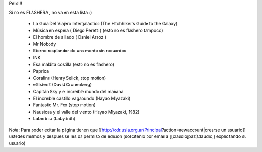 Pelis!!!

Si no es FLASHERA , no va en esta lista :)


 * La Guía Del Viajero Intergaláctico (The Hitchhiker's Guide to the Galaxy)  

 * Música en espera ( Diego Peretti ) (esto no es flashero tampoco) 

 * El hombre de al lado ( Daniel Araoz )
 
 * Mr Nobody

 * Eterno resplandor de una mente sin recuerdos

 * INK

 * Esa maldita costilla (esto no es flashero)

 * Paprica

 * Coraline (Henry Selick, stop motion)

 * eXistenZ (David Cronenberg)

 * Capitán Sky y el increíble mundo del mañana

 * El increíble castillo vagabundo (Hayao Miyazaki)

 * Fantastic Mr. Fox (stop motion)

 * Nausicaa y el valle del viento (Hayao Miyazaki, 1982)

 * Laberinto (Labyrinth)
 












Nota: Para poder editar la página tienen que [[http://cdr.usla.org.ar/Principal?action=newaccount|crearse un usuario]] ustedes mismos y después se les da permiso de edición (solicítenlo por email a [[claudiojpaz|Claudio]] explicitando su usuario)
